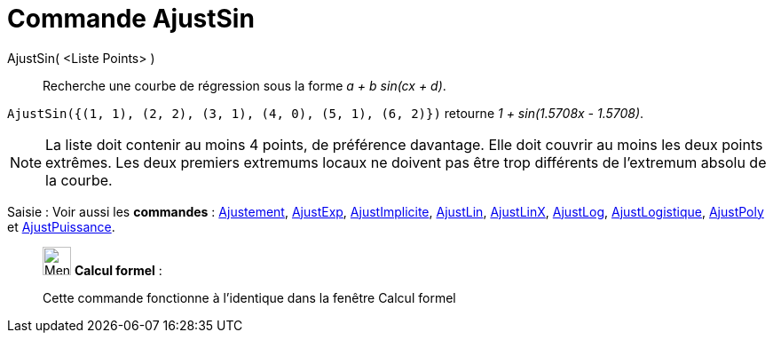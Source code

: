 = Commande AjustSin
:page-en: commands/FitSin
ifdef::env-github[:imagesdir: /fr/modules/ROOT/assets/images]

AjustSin( <Liste Points> )::
  Recherche une courbe de régression sous la forme _a + b sin(cx + d)_.

[EXAMPLE]
====

`++AjustSin({(1, 1), (2, 2), (3, 1), (4, 0), (5, 1), (6, 2)})++` retourne _1 + sin(1.5708x - 1.5708)_.

====

[NOTE]
====

La liste doit contenir au moins 4 points, de préférence davantage. Elle doit couvrir au moins les deux points
extrêmes. Les deux premiers extremums locaux ne doivent pas être trop différents de l'extremum absolu de la courbe.

====

[.kcode]#Saisie :# Voir aussi les *commandes* : xref:/commands/Ajustement.adoc[Ajustement],
xref:/commands/AjustExp.adoc[AjustExp], xref:/commands/AjustImplicite.adoc[AjustImplicite],
xref:/commands/AjustLin.adoc[AjustLin], xref:/commands/AjustLinX.adoc[AjustLinX],
xref:/commands/AjustLog.adoc[AjustLog], xref:/commands/AjustLogistique.adoc[AjustLogistique],
xref:/commands/AjustPoly.adoc[AjustPoly] et xref:/commands/AjustPuissance.adoc[AjustPuissance].

____________________________________________________________

image:32px-Menu_view_cas.svg.png[Menu view cas.svg,width=32,height=32] *Calcul formel* :

Cette commande fonctionne à l'identique dans la fenêtre Calcul formel
